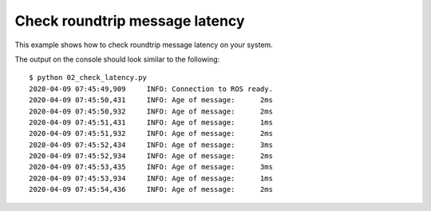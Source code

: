 Check roundtrip message latency
===============================

This example shows how to check roundtrip message latency on your system.

.. literalinclude :: 02_check_latency.py
   :language: python

The output on the console should look similar to the following::

    $ python 02_check_latency.py
    2020-04-09 07:45:49,909     INFO: Connection to ROS ready.
    2020-04-09 07:45:50,431     INFO: Age of message:      2ms
    2020-04-09 07:45:50,932     INFO: Age of message:      2ms
    2020-04-09 07:45:51,431     INFO: Age of message:      1ms
    2020-04-09 07:45:51,932     INFO: Age of message:      2ms
    2020-04-09 07:45:52,434     INFO: Age of message:      3ms
    2020-04-09 07:45:52,934     INFO: Age of message:      2ms
    2020-04-09 07:45:53,435     INFO: Age of message:      3ms
    2020-04-09 07:45:53,934     INFO: Age of message:      1ms
    2020-04-09 07:45:54,436     INFO: Age of message:      2ms
